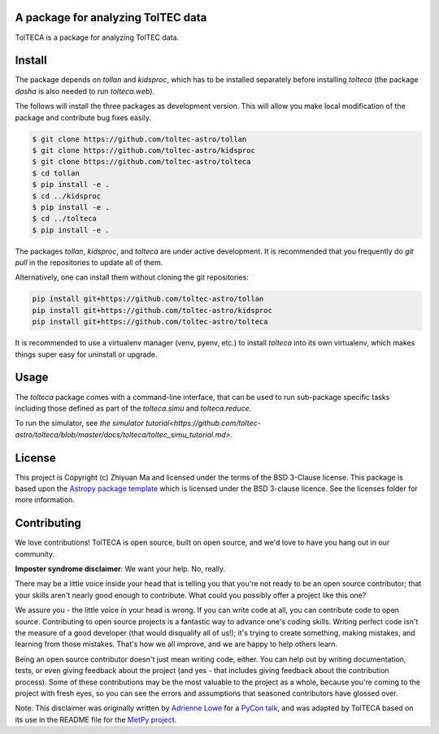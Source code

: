 A package for analyzing TolTEC data
-----------------------------------

.. image:: http://img.shields.io/badge/powered%20by-AstroPy-orange.svg?style=flat
    :target: http://www.astropy.org
    :alt: Powered by Astropy Badge

TolTECA is a package for analyzing TolTEC data.


Install
-------

The package depends on `tollan` and `kidsproc`, which has to be installed
separately before installing `tolteca` (the package `dasha` is also needed
to run `tolteca.web`).

The follows will install the three packages as development version. This will
allow you make local modification of the package and contribute bug fixes
easily.

.. code-block:: bash

    $ git clone https://github.com/toltec-astro/tollan
    $ git clone https://github.com/toltec-astro/kidsproc
    $ git clone https://github.com/toltec-astro/tolteca
    $ cd tollan
    $ pip install -e .
    $ cd ../kidsproc
    $ pip install -e .
    $ cd ../tolteca
    $ pip install -e .

The packages `tollan`, `kidsproc`, and `tolteca` are under active development.
It is recommended that you frequently do `git pull` in the repositories to
update all of them.

Alternatively, one can install them without cloning the git repositories:

.. code-block:: bash

    pip install git+https://github.com/toltec-astro/tollan
    pip install git+https://github.com/toltec-astro/kidsproc
    pip install git+https://github.com/toltec-astro/tolteca


It is recommended to use a virtualenv manager (venv, pyenv, etc.) to install
`tolteca` into its own virtualenv, which makes things super easy for
uninstall or upgrade.


Usage
-----

The `tolteca` package comes with a command-line interface, that can be used
to run sub-package specific tasks including those defined as part of
the `tolteca.simu` and `tolteca.reduce`.

To run the simulator, see `the simulator tutorial<https://github.com/toltec-astro/tolteca/blob/master/docs/tolteca/toltec_simu_tutorial.md>`.


License
-------

This project is Copyright (c) Zhiyuan Ma and licensed under
the terms of the BSD 3-Clause license. This package is based upon
the `Astropy package template <https://github.com/astropy/package-template>`_
which is licensed under the BSD 3-clause licence. See the licenses folder for
more information.


Contributing
------------

We love contributions! TolTECA is open source,
built on open source, and we'd love to have you hang out in our community.

**Imposter syndrome disclaimer**: We want your help. No, really.

There may be a little voice inside your head that is telling you that you're not
ready to be an open source contributor; that your skills aren't nearly good
enough to contribute. What could you possibly offer a project like this one?

We assure you - the little voice in your head is wrong. If you can write code at
all, you can contribute code to open source. Contributing to open source
projects is a fantastic way to advance one's coding skills. Writing perfect code
isn't the measure of a good developer (that would disqualify all of us!); it's
trying to create something, making mistakes, and learning from those
mistakes. That's how we all improve, and we are happy to help others learn.

Being an open source contributor doesn't just mean writing code, either. You can
help out by writing documentation, tests, or even giving feedback about the
project (and yes - that includes giving feedback about the contribution
process). Some of these contributions may be the most valuable to the project as
a whole, because you're coming to the project with fresh eyes, so you can see
the errors and assumptions that seasoned contributors have glossed over.

Note: This disclaimer was originally written by
`Adrienne Lowe <https://github.com/adriennefriend>`_ for a
`PyCon talk <https://www.youtube.com/watch?v=6Uj746j9Heo>`_, and was adapted by
TolTECA based on its use in the README file for the
`MetPy project <https://github.com/Unidata/MetPy>`_.
